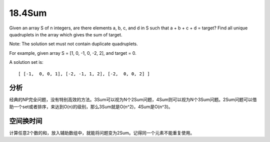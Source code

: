 18.4Sum 
====================================
Given an array S of n integers, are there elements a, b, c, and d in S such that a + b + c + d = target? Find all unique quadruplets in the array which gives the sum of target.

Note: The solution set must not contain duplicate quadruplets. 

For example, given array S = [1, 0, -1, 0, -2, 2], and target = 0.

A solution set is::

    [ [-1,  0, 0, 1], [-2, -1, 1, 2], [-2,  0, 0, 2] ]


分析
------------------------
经典的NP完全问题，没有特别高效的方法。3Sum可以视为N个2Sum问题，4Sum则可以视为N个3Sum问题。2Sum问题可以借助一个set或者排序，来达到O(n)的级别，那么3Sum就是O(n^2)，4Sum是O(n^3)。

空间换时间
------------------------
计算任意2个数的和，放入辅助数组中，就能将问题变为2Sum。记得同一个元素不能重复使用。
